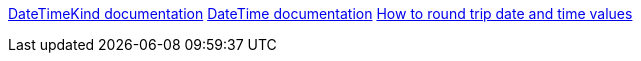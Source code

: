 https://learn.microsoft.com/en-us/dotnet/api/system.datetimekind[DateTimeKind documentation]
https://learn.microsoft.com/en-us/dotnet/api/system.datetime.-ctor[DateTime documentation]
https://learn.microsoft.com/en-us/dotnet/standard/base-types/how-to-round-trip-date-and-time-values[How to round trip date and time values]